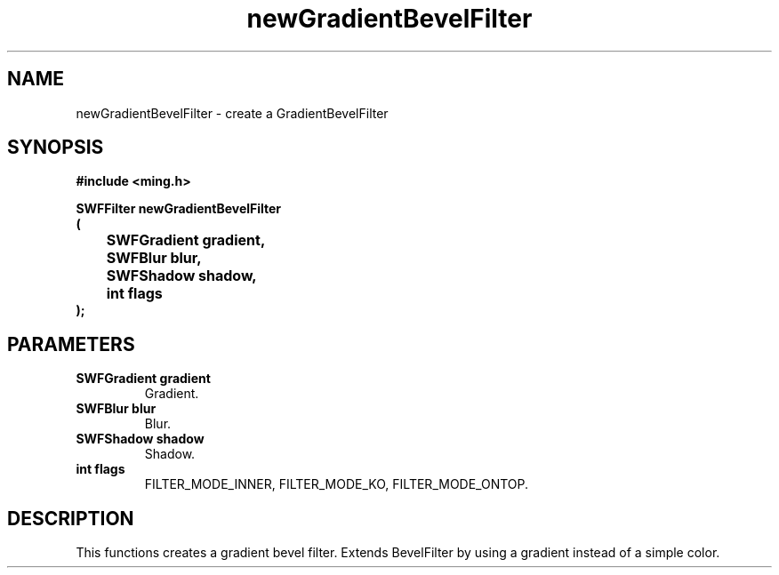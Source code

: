 .\" WARNING! THIS FILE WAS GENERATED AUTOMATICALLY BY c2man!
.\" DO NOT EDIT! CHANGES MADE TO THIS FILE WILL BE LOST!
.TH "newGradientBevelFilter" 3 "1 October 2008" "c2man filter.c"
.SH "NAME"
newGradientBevelFilter \- create a GradientBevelFilter
.SH "SYNOPSIS"
.ft B
#include <ming.h>
.br
.sp
SWFFilter newGradientBevelFilter
.br
(
.br
	SWFGradient gradient,
.br
	SWFBlur blur,
.br
	SWFShadow shadow,
.br
	int flags
.br
);
.ft R
.SH "PARAMETERS"
.TP
.B "SWFGradient gradient"
Gradient.
.TP
.B "SWFBlur blur"
Blur.
.TP
.B "SWFShadow shadow"
Shadow.
.TP
.B "int flags"
FILTER_MODE_INNER,  FILTER_MODE_KO, FILTER_MODE_ONTOP.
.SH "DESCRIPTION"
This functions creates a gradient bevel filter. Extends BevelFilter by
using a gradient instead of a simple color.
